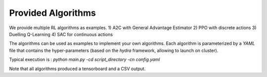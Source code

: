 Provided Algorithms
===================


We provide multiple RL algorithms as examples.
1) A2C with General Advantage Estimator
2) PPO with discrete actions
3) Duelling Q-Learning
4) SAC for continuous actions

The algorithms can be used as examples to implement your own algorithms. Each algorithm is parameterized by a `YAML` file that contains the hyper-parameters (based on the `hydra` framework, allowing to launch on cluster).

Typical execution is : `python main.py -cd script_directory -cn config.yaml`

Note that all algorithms produced a tensorboard and a CSV output.\
